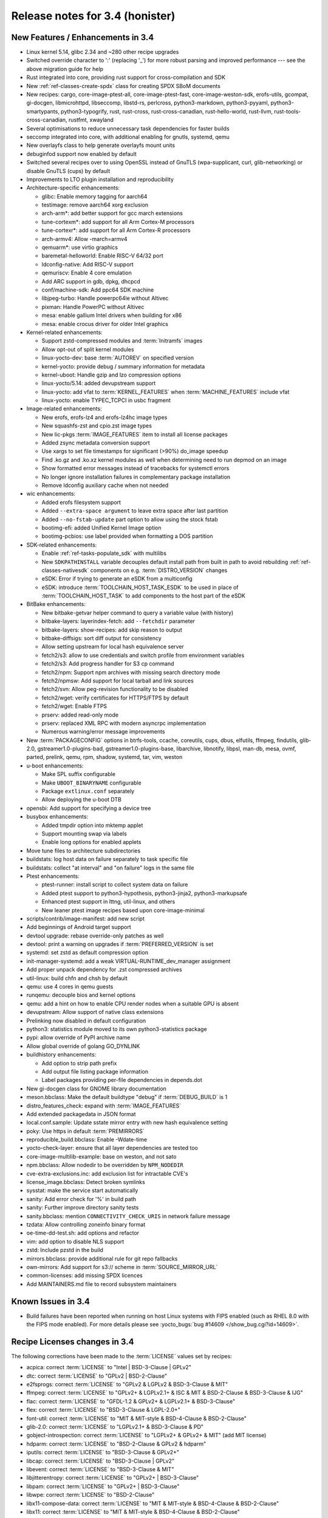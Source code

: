 .. SPDX-License-Identifier: CC-BY-SA-2.0-UK

Release notes for 3.4 (honister)
--------------------------------

New Features / Enhancements in 3.4
~~~~~~~~~~~~~~~~~~~~~~~~~~~~~~~~~~

-  Linux kernel 5.14, glibc 2.34 and ~280 other recipe upgrades
-  Switched override character to ':' (replacing '_') for more robust parsing and improved performance --- see the above migration guide for help
-  Rust integrated into core, providing rust support for cross-compilation and SDK
-  New :ref:`ref-classes-create-spdx` class for creating SPDX SBoM documents
-  New recipes: cargo, core-image-ptest-all, core-image-ptest-fast, core-image-weston-sdk, erofs-utils, gcompat, gi-docgen, libmicrohttpd, libseccomp, libstd-rs, perlcross, python3-markdown, python3-pyyaml, python3-smartypants, python3-typogrify, rust, rust-cross, rust-cross-canadian, rust-hello-world, rust-llvm, rust-tools-cross-canadian, rustfmt, xwayland
-  Several optimisations to reduce unnecessary task dependencies for faster builds
-  seccomp integrated into core, with additional enabling for gnutls, systemd, qemu
-  New overlayfs class to help generate overlayfs mount units
-  debuginfod support now enabled by default
-  Switched several recipes over to using OpenSSL instead of GnuTLS (wpa-supplicant, curl, glib-networking) or disable GnuTLS (cups) by default
-  Improvements to LTO plugin installation and reproducibility
-  Architecture-specific enhancements:

   -  glibc: Enable memory tagging for aarch64
   -  testimage: remove aarch64 xorg exclusion
   -  arch-arm*: add better support for gcc march extensions
   -  tune-cortexm*: add support for all Arm Cortex-M processors
   -  tune-cortexr*: add support for all Arm Cortex-R processors
   -  arch-armv4: Allow -march=armv4
   -  qemuarm*: use virtio graphics
   -  baremetal-helloworld: Enable RISC-V 64/32 port
   -  ldconfig-native: Add RISC-V support
   -  qemuriscv: Enable 4 core emulation
   -  Add ARC support in gdb, dpkg, dhcpcd
   -  conf/machine-sdk: Add ppc64 SDK machine
   -  libjpeg-turbo: Handle powerpc64le without Altivec
   -  pixman: Handle PowerPC without Altivec
   -  mesa: enable gallium Intel drivers when building for x86
   -  mesa: enable crocus driver for older Intel graphics

-  Kernel-related enhancements:

   -  Support zstd-compressed modules and :term:`Initramfs` images
   -  Allow opt-out of split kernel modules
   -  linux-yocto-dev: base :term:`AUTOREV` on specified version
   -  kernel-yocto: provide debug / summary information for metadata
   -  kernel-uboot: Handle gzip and lzo compression options
   -  linux-yocto/5.14: added devupstream support
   -  linux-yocto: add vfat to :term:`KERNEL_FEATURES` when :term:`MACHINE_FEATURES` include vfat
   -  linux-yocto: enable TYPEC_TCPCI in usbc fragment

-  Image-related enhancements:

   -  New erofs, erofs-lz4 and erofs-lz4hc image types
   -  New squashfs-zst and cpio.zst image types
   -  New lic-pkgs :term:`IMAGE_FEATURES` item to install all license packages
   -  Added zsync metadata conversion support
   -  Use xargs to set file timestamps for significant (>90%) do_image speedup
   -  Find .ko.gz and .ko.xz kernel modules as well when determining need to run depmod on an image
   -  Show formatted error messages instead of tracebacks for systemctl errors
   -  No longer ignore installation failures in complementary package installation
   -  Remove ldconfig auxiliary cache when not needed

-  wic enhancements:

   -  Added erofs filesystem support
   -  Added ``--extra-space argument`` to leave extra space after last partition
   -  Added ``--no-fstab-update`` part option to allow using the stock fstab
   -  bootimg-efi: added Unified Kernel Image option
   -  bootimg-pcbios: use label provided when formatting a DOS partition

-  SDK-related enhancements:

   -  Enable :ref:`ref-tasks-populate_sdk` with multilibs
   -  New ``SDKPATHINSTALL`` variable decouples default install path from
      built in path to avoid rebuilding :ref:`ref-classes-nativesdk`
      components on e.g. :term:`DISTRO_VERSION` changes
   -  eSDK: Error if trying to generate an eSDK from a multiconfig
   -  eSDK: introduce :term:`TOOLCHAIN_HOST_TASK_ESDK` to be used in place of :term:`TOOLCHAIN_HOST_TASK` to add components to the host part of the eSDK

-  BitBake enhancements:

   -  New bitbake-getvar helper command to query a variable value (with history)
   -  bitbake-layers: layerindex-fetch: add ``--fetchdir`` parameter
   -  bitbake-layers: show-recipes: add skip reason to output
   -  bitbake-diffsigs: sort diff output for consistency
   -  Allow setting upstream for local hash equivalence server
   -  fetch2/s3: allow to use credentials and switch profile from environment variables
   -  fetch2/s3: Add progress handler for S3 cp command
   -  fetch2/npm: Support npm archives with missing search directory mode
   -  fetch2/npmsw: Add support for local tarball and link sources
   -  fetch2/svn: Allow peg-revision functionality to be disabled
   -  fetch2/wget: verify certificates for HTTPS/FTPS by default
   -  fetch2/wget: Enable FTPS
   -  prserv: added read-only mode
   -  prserv: replaced XML RPC with modern asyncrpc implementation
   -  Numerous warning/error message improvements

-  New :term:`PACKAGECONFIG` options in btrfs-tools, ccache, coreutils, cups, dbus, elfutils, ffmpeg, findutils, glib-2.0, gstreamer1.0-plugins-bad, gstreamer1.0-plugins-base, libarchive, libnotify, libpsl, man-db, mesa, ovmf, parted, prelink, qemu, rpm, shadow, systemd, tar, vim, weston
-  u-boot enhancements:

   -  Make SPL suffix configurable
   -  Make ``UBOOT_BINARYNAME`` configurable
   -  Package ``extlinux.conf`` separately
   -  Allow deploying the u-boot DTB

-  opensbi: Add support for specifying a device tree
-  busybox enhancements:

   -  Added tmpdir option into mktemp applet
   -  Support mounting swap via labels
   -  Enable long options for enabled applets

-  Move tune files to architecture subdirectories
-  buildstats: log host data on failure separately to task specific file
-  buildstats: collect "at interval" and "on failure" logs in the same file
-  Ptest enhancements:

   -  ptest-runner: install script to collect system data on failure
   -  Added ptest support to python3-hypothesis, python3-jinja2, python3-markupsafe
   -  Enhanced ptest support in lttng, util-linux, and others
   -  New leaner ptest image recipes based upon core-image-minimal

-  scripts/contrib/image-manifest: add new script
-  Add beginnings of Android target support
-  devtool upgrade: rebase override-only patches as well
-  devtool: print a warning on upgrades if :term:`PREFERRED_VERSION` is set
-  systemd: set zstd as default compression option
-  init-manager-systemd: add a weak VIRTUAL-RUNTIME_dev_manager assignment
-  Add proper unpack dependency for .zst compressed archives
-  util-linux: build chfn and chsh by default
-  qemu: use 4 cores in qemu guests
-  runqemu: decouple bios and kernel options
-  qemu: add a hint on how to enable CPU render nodes when a suitable GPU is absent
-  devupstream: Allow support of native class extensions
-  Prelinking now disabled in default configuration
-  python3: statistics module moved to its own python3-statistics package
-  pypi: allow override of PyPI archive name
-  Allow global override of golang GO_DYNLINK
-  buildhistory enhancements:

   -  Add option to strip path prefix
   -  Add output file listing package information
   -  Label packages providing per-file dependencies in depends.dot

-  New gi-docgen class for GNOME library documentation
-  meson.bbclass: Make the default buildtype "debug" if :term:`DEBUG_BUILD` is 1
-  distro_features_check: expand with :term:`IMAGE_FEATURES`
-  Add extended packagedata in JSON format
-  local.conf.sample: Update sstate mirror entry with new hash equivalence setting
-  poky: Use https in default :term:`PREMIRRORS`
-  reproducible_build.bbclass: Enable -Wdate-time
-  yocto-check-layer: ensure that all layer dependencies are tested too
-  core-image-multilib-example: base on weston, and not sato
-  npm.bbclass: Allow nodedir to be overridden by ``NPM_NODEDIR``
-  cve-extra-exclusions.inc: add exclusion list for intractable CVE's
-  license_image.bbclass: Detect broken symlinks
-  sysstat: make the service start automatically
-  sanity: Add error check for '%' in build path
-  sanity: Further improve directory sanity tests
-  sanity.bbclass: mention ``CONNECTIVITY_CHECK_URIS`` in network failure message
-  tzdata: Allow controlling zoneinfo binary format
-  oe-time-dd-test.sh: add options and refactor
-  vim: add option to disable NLS support
-  zstd: Include pzstd in the build
-  mirrors.bbclass: provide additional rule for git repo fallbacks
-  own-mirrors: Add support for s3:// scheme in :term:`SOURCE_MIRROR_URL`
-  common-licenses: add missing SPDX licences
-  Add MAINTAINERS.md file to record subsystem maintainers

Known Issues in 3.4
~~~~~~~~~~~~~~~~~~~

- Build failures have been reported when running on host Linux systems with FIPS enabled (such as RHEL 8.0 with the FIPS mode enabled). For more details please see :yocto_bugs:`bug #14609 </show_bug.cgi?id=14609>`.

Recipe Licenses changes in 3.4
~~~~~~~~~~~~~~~~~~~~~~~~~~~~~~

The following corrections have been made to the :term:`LICENSE` values set by recipes:

-  acpica: correct :term:`LICENSE` to "Intel | BSD-3-Clause | GPLv2"
-  dtc: correct :term:`LICENSE` to "GPLv2 | BSD-2-Clause"
-  e2fsprogs: correct :term:`LICENSE` to "GPLv2 & LGPLv2 & BSD-3-Clause & MIT"
-  ffmpeg: correct :term:`LICENSE` to "GPLv2+ & LGPLv2.1+ & ISC & MIT & BSD-2-Clause & BSD-3-Clause & IJG"
-  flac: correct :term:`LICENSE` to "GFDL-1.2 & GPLv2+ & LGPLv2.1+ & BSD-3-Clause"
-  flex: correct :term:`LICENSE` to "BSD-3-Clause & LGPL-2.0+"
-  font-util: correct :term:`LICENSE` to "MIT & MIT-style & BSD-4-Clause & BSD-2-Clause"
-  glib-2.0: correct :term:`LICENSE` to "LGPLv2.1+ & BSD-3-Clause & PD"
-  gobject-introspection: correct :term:`LICENSE` to "LGPLv2+ & GPLv2+ & MIT" (add MIT license)
-  hdparm: correct :term:`LICENSE` to "BSD-2-Clause & GPLv2 & hdparm"
-  iputils: correct :term:`LICENSE` to "BSD-3-Clause & GPLv2+"
-  libcap: correct :term:`LICENSE` to "BSD-3-Clause | GPLv2"
-  libevent: correct :term:`LICENSE` to "BSD-3-Clause & MIT"
-  libjitterentropy: correct :term:`LICENSE` to "GPLv2+ | BSD-3-Clause"
-  libpam: correct :term:`LICENSE` to "GPLv2+ | BSD-3-Clause"
-  libwpe: correct :term:`LICENSE` to "BSD-2-Clause"
-  libx11-compose-data: correct :term:`LICENSE` to "MIT & MIT-style & BSD-4-Clause & BSD-2-Clause"
-  libx11: correct :term:`LICENSE` to "MIT & MIT-style & BSD-4-Clause & BSD-2-Clause"
-  libxfont2: correct :term:`LICENSE` to "MIT & MIT-style & BSD-4-Clause & BSD-2-Clause"
-  libxfont: correct :term:`LICENSE` to "MIT & MIT-style & BSD-3-Clause"
-  lsof: correct :term:`LICENSE` to reflect that it uses a BSD-like (but not exactly BSD) license ("Spencer-94")
-  nfs-utils: correct :term:`LICENSE` to "MIT & GPLv2+ & BSD-3-Clause"
-  ovmf: correct license to "BSD-2-Clause-Patent"
-  ppp: correct :term:`LICENSE` to "BSD-3-Clause & BSD-3-Clause-Attribution & GPLv2+ & LGPLv2+ & PD"
-  python3-packaging: correct :term:`LICENSE` to "Apache-2.0 | BSD-2-Clause"
-  python-async-test: correct :term:`LICENSE` to "BSD-3-Clause"
-  quota: remove BSD license (only BSD licensed part of the code was removed in 4.05)
-  shadow: correct :term:`LICENSE` to "BSD-3-Clause | Artistic-1.0"
-  shadow-sysroot: set :term:`LICENSE` the same as shadow
-  sudo: correct :term:`LICENSE` to "ISC & BSD-3-Clause & BSD-2-Clause & Zlib"
-  swig: correct :term:`LICENSE` to "BSD-3-Clause & GPLv3"
-  valgrind: correct license to "GPLv2 & GPLv2+ & BSD-3-Clause"
-  webkitgtk: correct :term:`LICENSE` to "BSD-2-Clause & LGPLv2+"
-  wpebackend-fdo: correct :term:`LICENSE` to "BSD-2-Clause"
-  xinetd: correct :term:`LICENSE` to reflect that it uses a unique BSD-like (but not exactly BSD) license

Other license-related notes:

-  When creating recipes for Python software, recipetool will now treat "BSD" as "BSD-3-Clause" for the purposes of setting :term:`LICENSE`, as that is the most common understanding.
-  Please be aware that an :term:`Initramfs` bundled with the kernel using :term:`INITRAMFS_IMAGE_BUNDLE` should only contain GPLv2-compatible software; this is now mentioned in the documentation.

Security Fixes in 3.4
~~~~~~~~~~~~~~~~~~~~~

-  apr: :cve_nist:`2021-35940`
-  aspell: :cve_nist:`2019-25051`
-  avahi: :cve_nist:`2021-3468`, :cve_nist:`2021-36217`
-  binutils: :cve_nist:`2021-20197`
-  bluez: :cve_nist:`2021-3658`
-  busybox: :cve_nist:`2021-28831`
-  cairo: :cve_nist:`2020-35492`
-  cpio: :cve_nist:`2021-38185`
-  expat: :cve_nist:`2013-0340`
-  ffmpeg: :cve_nist:`2020-20446`, :cve_nist:`2020-22015`, :cve_nist:`2020-22021`, :cve_nist:`2020-22033`, :cve_nist:`2020-22019`, :cve_nist:`2021-33815`, :cve_nist:`2021-38171`, :cve_nist:`2020-20453`
-  glibc: :cve_nist:`2021-33574`, :cve_nist:`2021-38604`
-  inetutils: :cve_nist:`2021-40491`
-  libgcrypt: :cve_nist:`2021-40528`
-  linux-yocto/5.10, 5.14: :cve_nist:`2021-3653`, :cve_nist:`2021-3656`
-  lz4: :cve_nist:`2021-3520`
-  nettle: :cve_nist:`2021-20305`
-  openssl: :cve_nist:`2021-3711`, :cve_nist:`2021-3712`
-  perl: :cve_nist:`2021-36770`
-  python3: :cve_nist:`2021-29921`
-  python3-pip: :cve_nist:`2021-3572`
-  qemu: :cve_nist:`2020-27821`, :cve_nist:`2020-29443`, :cve_nist:`2020-35517`, :cve_nist:`2021-3392`, :cve_nist:`2021-3409`, :cve_nist:`2021-3416`, :cve_nist:`2021-3527`, :cve_nist:`2021-3544`, :cve_nist:`2021-3545`, :cve_nist:`2021-3546`, :cve_nist:`2021-3682`, :cve_nist:`2021-20181`, :cve_nist:`2021-20221`, :cve_nist:`2021-20257`, :cve_nist:`2021-20263`
-  rpm: :cve_nist:`2021-3421`, :cve_nist:`2021-20271`
-  rsync: :cve_nist:`2020-14387`
-  util-linux: :cve_nist:`2021-37600`
-  vim: :cve_nist:`2021-3770`, :cve_nist:`2021-3778`
-  wpa-supplicant: :cve_nist:`2021-30004`
-  xdg-utils: :cve_nist:`2020-27748`
-  xserver-xorg: :cve_nist:`2021-3472`

Recipe Upgrades in 3.4
~~~~~~~~~~~~~~~~~~~~~~

-  acl 2.2.53 -> 2.3.1
-  acpica 20210105 -> 20210730
-  alsa-lib 1.2.4 -> 1.2.5.1
-  alsa-plugins 1.2.2 -> 1.2.5
-  alsa-tools 1.2.2 -> 1.2.5
-  alsa-topology-conf 1.2.4 -> 1.2.5.1
-  alsa-ucm-conf 1.2.4 -> 1.2.5.1
-  alsa-utils 1.2.4 -> 1.2.5.1
-  alsa-utils-scripts 1.2.4 -> 1.2.5.1
-  apt 2.2.2 -> 2.2.4
-  at 3.2.1 -> 3.2.2
-  at-spi2-core 2.38.0 -> 2.40.3
-  autoconf-archive 2019.01.06 -> 2021.02.19
-  babeltrace2 2.0.3 -> 2.0.4
-  bash 5.1 -> 5.1.8
-  bind 9.16.16 -> 9.16.20
-  binutils 2.36.1 -> 2.37
-  binutils-cross 2.36.1 -> 2.37
-  binutils-cross-canadian 2.36.1 -> 2.37
-  binutils-cross-testsuite 2.36.1 -> 2.37
-  binutils-crosssdk 2.36.1 -> 2.37
-  bison 3.7.5 -> 3.7.6
-  blktrace 1.2.0+gitX -> 1.3.0+gitX
-  bluez5 5.56 -> 5.61
-  boost 1.75.0 -> 1.77.0
-  boost-build-native 4.3.0 -> 4.4.1
-  btrfs-tools 5.10.1 -> 5.13.1
-  busybox 1.33.1 -> 1.34.0
-  busybox-inittab 1.33.0 -> 1.34.0
-  ccache 4.2 -> 4.4
-  cmake 3.19.5 -> 3.21.1
-  cmake-native 3.19.5 -> 3.21.1
-  connman 1.39 -> 1.40
-  createrepo-c 0.17.0 -> 0.17.4
-  cronie 1.5.5 -> 1.5.7
-  cross-localedef-native 2.33 -> 2.34
-  cups 2.3.3 -> 2.3.3op2
-  curl 7.75.0 -> 7.78.0
-  dbus-glib 0.110 -> 0.112
-  dejagnu 1.6.2 -> 1.6.3
-  diffoscope 172 -> 181
-  diffutils 3.7 -> 3.8
-  distcc 3.3.5 -> 3.4
-  dnf 4.6.0 -> 4.8.0
-  dpkg 1.20.7.1 -> 1.20.9
-  dtc 1.6.0 -> 1.6.1
-  e2fsprogs 1.46.1 -> 1.46.4
-  elfutils 0.183 -> 0.185
-  ell 0.38 -> 0.43
-  enchant2 2.2.15 -> 2.3.1
-  epiphany 3.38.2 -> 40.3
-  ethtool 5.10 -> 5.13
-  expat 2.2.10 -> 2.4.1
-  ffmpeg 4.3.2 -> 4.4
-  file 5.39 -> 5.40
-  freetype 2.10.4 -> 2.11.0
-  gcc 10.2.0 -> 11.2.0
-  gcc-cross 10.2.0 -> 11.2.0
-  gcc-cross-canadian 10.2.0 -> 11.2.0
-  gcc-crosssdk 10.2.0 -> 11.2.0
-  gcc-runtime 10.2.0 -> 11.2.0
-  gcc-sanitizers 10.2.0 -> 11.2.0
-  gcc-source 10.2.0 -> 11.2.0
-  gcr 3.38.1 -> 3.40.0
-  gdb 10.1 -> 10.2
-  gdb-cross 10.1 -> 10.2
-  gdb-cross-canadian 10.1 -> 10.2
-  gdk-pixbuf 2.40.0 -> 2.42.6
-  ghostscript 9.53.3 -> 9.54.0
-  git 2.31.1 -> 2.33.0
-  glib-2.0 2.66.7 -> 2.68.4
-  glib-networking 2.66.0 -> 2.68.2
-  glibc 2.33 -> 2.34
-  glibc-locale 2.33 -> 2.34
-  glibc-mtrace 2.33 -> 2.34
-  glibc-scripts 2.33 -> 2.34
-  glibc-testsuite 2.33 -> 2.34
-  glslang 11.2.0 -> 11.5.0
-  gnome-desktop-testing 2018.1 -> 2021.1
-  gnu-config 20210125+gitX -> 20210722+gitX
-  gnu-efi 3.0.12 -> 3.0.14
-  gnupg 2.2.27 -> 2.3.1
-  gobject-introspection 1.66.1 -> 1.68.0
-  gpgme 1.15.1 -> 1.16.0
-  gptfdisk 1.0.7 -> 1.0.8
-  grep 3.6 -> 3.7
-  grub 2.04+2.06~rc1 -> 2.06
-  grub-efi 2.04+2.06~rc1 -> 2.06
-  gsettings-desktop-schemas 3.38.0 -> 40.0
-  gtk+3 3.24.25 -> 3.24.30
-  harfbuzz 2.7.4 -> 2.9.0
-  hdparm 9.60 -> 9.62
-  help2man 1.48.2 -> 1.48.4
-  hwlatdetect 1.10 -> 2.1
-  i2c-tools 4.2 -> 4.3
-  icu 68.2 -> 69.1
-  igt-gpu-tools 1.25+gitX -> 1.26
-  inetutils 2.0 -> 2.1
-  iproute2 5.11.0 -> 5.13.0
-  iputils s20200821 -> 20210722
-  json-glib 1.6.2 -> 1.6.4
-  kexec-tools 2.0.21 -> 2.0.22
-  kmod 28 -> 29
-  kmod-native 28 -> 29
-  less 563 -> 590
-  libassuan 2.5.4 -> 2.5.5
-  libcap 2.48 -> 2.51
-  libcgroup 0.41 -> 2.0
-  libcomps 0.1.15 -> 0.1.17
-  libconvert-asn1-perl 0.27 -> 0.31
-  libdazzle 3.38.0 -> 3.40.0
-  libdnf 0.58.0 -> 0.63.1
-  libdrm 2.4.104 -> 2.4.107
-  libedit 20210216-3.1 -> 20210714-3.1
-  libepoxy 1.5.5 -> 1.5.9
-  liberation-fonts 2.00.1 -> 2.1.4
-  libffi 3.3 -> 3.4.2
-  libfm 1.3.1 -> 1.3.2
-  libgcc 10.2.0 -> 11.2.0
-  libgcc-initial 10.2.0 -> 11.2.0
-  libgcrypt 1.9.3 -> 1.9.4
-  libgfortran 10.2.0 -> 11.2.0
-  libgit2 1.1.0 -> 1.1.1
-  libglu 9.0.1 -> 9.0.2
-  libgpg-error 1.41 -> 1.42
-  libgudev 234 -> 237
-  libhandy 1.2.0 -> 1.2.3
-  libical 3.0.9 -> 3.0.10
-  libidn2 2.3.0 -> 2.3.2
-  libinput 1.16.4 -> 1.18.1
-  libjitterentropy 3.0.1 -> 3.1.0
-  libjpeg-turbo 2.0.6 -> 2.1.1
-  libksba 1.5.0 -> 1.6.0
-  libmodulemd 2.12.0 -> 2.13.0
-  libnsl2 1.3.0 -> 2.0.0
-  libnss-mdns 0.14.1 -> 0.15.1
-  libogg 1.3.4 -> 1.3.5
-  libpcap 1.10.0 -> 1.10.1
-  libpcre 8.44 -> 8.45
-  libpcre2 10.36 -> 10.37
-  libportal 0.3 -> 0.4
-  librepo 1.13.0 -> 1.14.1
-  libsdl2 2.0.14 -> 2.0.16
-  libsolv 0.7.17 -> 0.7.19
-  libtasn1 4.16.0 -> 4.17.0
-  libtest-needs-perl 0.002006 -> 0.002009
-  libtirpc 1.3.1 -> 1.3.2
-  libubootenv 0.3.1 -> 0.3.2
-  libucontext 0.10+X -> 1.1+X
-  liburcu 0.12.2 -> 0.13.0
-  libuv 1.41.0 -> 1.42.0
-  libva 2.10.0 -> 2.12.0
-  libva-initial 2.10.0 -> 2.12.0
-  libva-utils 2.10.0 -> 2.12.0
-  libwebp 1.2.0 -> 1.2.1
-  libwpe 1.8.0 -> 1.10.1
-  libx11 1.7.0 -> 1.7.2
-  libxcrypt 4.4.18 -> 4.4.25
-  libxcrypt-compat 4.4.18 -> 4.4.25
-  libxfixes 5.0.3 -> 6.0.0
-  libxfont2 2.0.4 -> 2.0.5
-  libxft 2.3.3 -> 2.3.4
-  libxi 1.7.10 -> 1.7.99.2
-  libxkbcommon 1.0.3 -> 1.3.0
-  libxml2 2.9.10 -> 2.9.12
-  libxres 1.2.0 -> 1.2.1
-  linux-libc-headers 5.10 -> 5.14
-  linux-yocto 5.4.144+gitX, 5.10.63+gitX -> 5.10.70+gitX, 5.14.9+gitX
-  linux-yocto-dev 5.12++gitX -> 5.15++gitX
-  linux-yocto-rt 5.4.144+gitX, 5.10.63+gitX -> 5.10.70+gitX, 5.14.9+gitX
-  linux-yocto-tiny 5.4.144+gitX, 5.10.63+gitX -> 5.10.70+gitX, 5.14.9+gitX
-  llvm 11.1.0 -> 12.0.1
-  log4cplus 2.0.6 -> 2.0.7
-  logrotate 3.18.0 -> 3.18.1
-  ltp 20210121 -> 20210524
-  lttng-modules 2.12.6 -> 2.13.0
-  lttng-tools 2.12.4 -> 2.13.0
-  lttng-ust 2.12.1 -> 2.13.0
-  m4 1.4.18 -> 1.4.19
-  m4-native 1.4.18 -> 1.4.19
-  man-pages 5.10 -> 5.12
-  mc 4.8.26 -> 4.8.27
-  mesa 21.0.3 -> 21.2.1
-  mesa-gl 21.0.3 -> 21.2.1
-  meson 0.57.1 -> 0.58.1
-  mmc-utils 0.1+gitX (73d6c59af8d1...) -> 0.1+gitX (43282e80e174...)
-  mobile-broadband-provider-info 20201225 -> 20210805
-  mpg123 1.26.4 -> 1.28.2
-  mtd-utils 2.1.2 -> 2.1.3
-  mtools 4.0.26 -> 4.0.35
-  musl 1.2.2+gitX (e5d2823631bb...) -> 1.2.2+gitX (3f701faace7a...)
-  nativesdk-meson 0.57.1 -> 0.58.1
-  netbase 6.2 -> 6.3
-  nfs-utils 2.5.3 -> 2.5.4
-  ofono 1.31 -> 1.32
-  openssh 8.5p1 -> 8.7p1
-  opkg 0.4.4 -> 0.4.5
-  opkg-utils 0.4.3 -> 0.4.5
-  ovmf edk2-stable202102 -> edk2-stable202105
-  p11-kit 0.23.22 -> 0.24.0
-  pango 1.48.2 -> 1.48.9
-  patchelf 0.12 -> 0.13
-  perl 5.32.1 -> 5.34.0
-  piglit 1.0+gitrX (d4d9353b7290...) -> 1.0+gitrX (6a4be9e9946d...)
-  pkgconf 1.7.3 -> 1.8.0
-  powertop 2.13 -> 2.14
-  pseudo 1.9.0+gitX (b988b0a6b8af...) -> 1.9.0+gitX (0cda3ba5f94a...)
-  pulseaudio 14.2 -> 15.0
-  puzzles 0.0+gitX (84cb4c6701e0...) -> 0.0+gitX (8f3413c31ffd...)
-  python3 3.9.5 -> 3.9.6
-  python3-attrs 20.3.0 -> 21.2.0
-  python3-cython 0.29.22 -> 0.29.24
-  python3-dbus 1.2.16 -> 1.2.18
-  python3-dbusmock 0.22.0 -> 0.23.1
-  python3-docutils 0.16 -> 0.17.1
-  python3-git 3.1.14 -> 3.1.20
-  python3-gitdb 4.0.5 -> 4.0.7
-  python3-hypothesis 6.2.0 -> 6.15.0
-  python3-importlib-metadata 3.4.0 -> 4.6.4
-  python3-iniparse 0.4 -> 0.5
-  python3-jinja2 2.11.3 -> 3.0.1
-  python3-libarchive-c 2.9 -> 3.1
-  python3-magic 0.4.22 -> 0.4.24
-  python3-mako 1.1.4 -> 1.1.5
-  python3-markupsafe 1.1.1 -> 2.0.1
-  python3-more-itertools 8.7.0 -> 8.8.0
-  python3-numpy 1.20.1 -> 1.21.2
-  python3-packaging 20.9 -> 21.0
-  python3-pathlib2 2.3.5 -> 2.3.6
-  python3-pbr 5.4.4 -> 5.6.0
-  python3-pip 20.0.2 -> 21.2.4
-  python3-pluggy 0.13.1 -> 1.0.0
-  python3-pycairo 1.20.0 -> 1.20.1
-  python3-pygments 2.8.1 -> 2.10.0
-  python3-pygobject 3.38.0 -> 3.40.1
-  python3-pytest 6.2.2 -> 6.2.4
-  python3-scons 3.1.2 -> 4.2.0
-  python3-scons-native 3.1.2 -> 4.2.0
-  python3-setuptools 54.1.1 -> 57.4.0
-  python3-setuptools-scm 5.0.1 -> 6.0.1
-  python3-six 1.15.0 -> 1.16.0
-  python3-sortedcontainers 2.3.0 -> 2.4.0
-  python3-testtools 2.4.0 -> 2.5.0
-  python3-zipp 3.4.1 -> 3.5.0
-  qemu 5.2.0 -> 6.0.0
-  qemu-native 5.2.0 -> 6.0.0
-  qemu-system-native 5.2.0 -> 6.0.0
-  re2c 2.0.3 -> 2.2
-  rng-tools 6.11 -> 6.14
-  rpcbind 1.2.5 -> 1.2.6
-  rt-tests 1.10 -> 2.1
-  ruby 3.0.1 -> 3.0.2
-  rxvt-unicode 9.22 -> 9.26
-  shaderc 2020.5 -> 2021.1
-  shadow 4.8.1 -> 4.9
-  spirv-tools 2020.7 -> 2021.2
-  sqlite3 3.35.0 -> 3.36.0
-  squashfs-tools 4.4 -> 4.5
-  strace 5.11 -> 5.14
-  stress-ng 0.12.05 -> 0.13.00
-  sudo 1.9.6p1 -> 1.9.7p2
-  swig 3.0.12 -> 4.0.2
-  sysklogd 2.2.2 -> 2.2.3
-  systemd 247.6 -> 249.3
-  systemd-boot 247.6 -> 249.3
-  systemd-conf 247.6 -> 1.0
-  systemtap 4.4 -> 4.5
-  systemtap-native 4.4 -> 4.5
-  systemtap-uprobes 4.4 -> 4.5
-  tcf-agent 1.7.0+gitX (a022ef2f1acf...) -> 1.7.0+gitX (2735e3d6b7ec...)
-  texinfo 6.7 -> 6.8
-  tiff 4.2.0 -> 4.3.0
-  u-boot 2021.01 -> 2021.07
-  u-boot-tools 2021.01 -> 2021.07
-  usbutils 013 -> 014
-  util-linux 2.36.2 -> 2.37.2
-  util-linux-libuuid 2.36.2 -> 2.37.2
-  vala 0.50.4 -> 0.52.5
-  valgrind 3.16.1 -> 3.17.0
-  virglrenderer 0.8.2 -> 0.9.1
-  vte 0.62.2 -> 0.64.2
-  vulkan-headers 1.2.170.0 -> 1.2.182.0
-  vulkan-loader 1.2.170.0 -> 1.2.182.0
-  vulkan-samples git (55cebd9e7cc4...) -> git (d2187278cb66...)
-  vulkan-tools 1.2.170.0 -> 1.2.182.0
-  wayland-protocols 1.20 -> 1.21
-  webkitgtk 2.30.5 -> 2.32.3
-  wireless-regdb 2021.04.21 -> 2021.07.14
-  wpebackend-fdo 1.8.0 -> 1.10.0
-  x264 r3039+gitX (544c61f08219...) -> r3039+gitX (5db6aa6cab1b...)
-  xeyes 1.1.2 -> 1.2.0
-  xf86-input-libinput 0.30.0 -> 1.1.0
-  xkbcomp 1.4.4 -> 1.4.5
-  xkeyboard-config 2.32 -> 2.33
-  xorgproto 2020.1 -> 2021.4.99.2
-  xserver-xorg 1.20.10 -> 1.20.13
-  zstd 1.4.9 -> 1.5.0

Contributors to 3.4
~~~~~~~~~~~~~~~~~~~

Thanks to the following people who contributed to this release:

-  Adam Romanek
-  Alejandro Hernandez Samaniego
-  Alexander Kanavin
-  Alexandre Belloni
-  Alexey Brodkin
-  Alex Stewart
-  Alistair Francis
-  Anatol Belski
-  Anders Wallin
-  Andrea Adami
-  Andreas Müller
-  Andrej Valek
-  Andres Beltran
-  Andrey Zhizhikin
-  Anibal Limon
-  Anthony Bagwell
-  Anton Blanchard
-  Anuj Mittal
-  Armin Kuster
-  Asfak Rahman
-  Bastian Krause
-  Bernhard Rosenkränzer
-  Bruce Ashfield
-  Carlos Rafael Giani
-  Chandana kalluri
-  Changhyeok Bae
-  Changqing Li
-  Chanho Park
-  Chen Qi
-  Chris Laplante
-  Christophe Chapuis
-  Christoph Muellner
-  Claudius Heine
-  Damian Wrobel
-  Daniel Ammann
-  Daniel Gomez
-  Daniel McGregor
-  Daniel Wagenknecht
-  Denys Dmytriyenko
-  Devendra Tewari
-  Diego Sueiro
-  Dmitry Baryshkov
-  Douglas Royds
-  Dragos-Marian Panait
-  Drew Moseley
-  Enrico Scholz
-  Fabio Berton
-  Florian Amstutz
-  Gavin Li
-  Guillaume Champagne
-  Harald Brinkmann
-  Henning Schild
-  He Zhe
-  Hongxu Jia
-  Hsia-Jun (Randy) Li
-  Jean Bouchard
-  Joe Slater
-  Jonas Höppner
-  Jon Mason
-  Jose Quaresma
-  Joshua Watt
-  Justin Bronder
-  Kai Kang
-  Kenfe-Mickael Laventure
-  Kevin Hao
-  Khairul Rohaizzat Jamaluddin
-  Khem Raj
-  Kiran Surendran
-  Konrad Weihmann
-  Kristian Klausen
-  Kyle Russell
-  Lee Chee Yang
-  Lei Maohui
-  Luca Boccassi
-  Marco Felsch
-  Marcus Comstedt
-  Marek Vasut
-  Mark Hatle
-  Markus Volk
-  Marta Rybczynska
-  Martin Jansa
-  Matthias Klein
-  Matthias Schiffer
-  Matt Madison
-  Matt Spencer
-  Max Krummenacher
-  Michael Halstead
-  Michael Ho
-  Michael Opdenacker
-  Mike Crowe
-  Mikko Rapeli
-  Ming Liu
-  Mingli Yu
-  Minjae Kim
-  Nicolas Dechesne
-  Niels Avonds
-  Nikolay Papenkov
-  Nisha Parrakat
-  Olaf Mandel
-  Oleksandr Kravchuk
-  Oleksandr Popovych
-  Oliver Kranz
-  Otavio Salvador
-  Patrick Williams
-  Paul Barker
-  Paul Eggleton
-  Paul Gortmaker
-  Paulo Cesar Zaneti
-  Peter Bergin
-  Peter Budny
-  Peter Kjellerstedt
-  Petr Vorel
-  Przemyslaw Gorszkowski
-  Purushottam Choudhary
-  Qiang Zhang
-  Quentin Schulz
-  Ralph Siemsen
-  Randy MacLeod
-  Ranjitsinh Rathod
-  Rasmus Villemoes
-  Reto Schneider
-  Richard Purdie
-  Richard Weinberger
-  Robert Joslyn
-  Robert P. J. Day
-  Robert Yang
-  Romain Naour
-  Ross Burton
-  Sakib Sajal
-  Samuli Piippo
-  Saul Wold
-  Scott Murray
-  Scott Weaver
-  Stefan Ghinea
-  Stefan Herbrechtsmeier
-  Stefano Babic
-  Stefan Wiehler
-  Steve Sakoman
-  Teoh Jay Shen
-  Thomas Perrot
-  Tim Orling
-  Tom Pollard
-  Tom Rini
-  Tony Battersby
-  Tony Tascioglu
-  Trevor Gamblin
-  Trevor Woerner
-  Ulrich Ölmann
-  Valentin Danaila
-  Vinay Kumar
-  Vineela Tummalapalli
-  Vinícius Ossanes Aquino
-  Vivien Didelot
-  Vyacheslav Yurkov
-  Wang Mingyu
-  Wes Lindauer
-  William A. Kennington III
-  Yanfei Xu
-  Yann Dirson
-  Yi Fan Yu
-  Yi Zhao
-  Zang Ruochen
-  Zheng Ruoqin
-  Zoltan Boszormenyi

Repositories / Downloads for 3.4
~~~~~~~~~~~~~~~~~~~~~~~~~~~~~~~~

poky

-  Repository Location: :yocto_git:`/poky`
-  Branch: :yocto_git:`honister </poky/log/?h=honister>`
-  Tag: :yocto_git:`yocto-3.4 </poky/tag/?h=yocto-3.4>`
-  Git Revision: :yocto_git:`f6d1126fff213460dc6954a5d5fc168606d76b66 </poky/commit/?id=f6d1126fff213460dc6954a5d5fc168606d76b66>`
-  Release Artefact:  poky-f6d1126fff213460dc6954a5d5fc168606d76b66
-  sha: 11e8f5760f704eed1ac37a5b09b1a831b5254d66459be75b06a72128c63e0411
-  Download Locations:
   http://downloads.yoctoproject.org/releases/yocto/yocto-3.4/poky-f6d1126fff213460dc6954a5d5fc168606d76b66.tar.bz2,
   http://mirrors.kernel.org/yocto/yocto/yocto-3.4/poky-f6d1126fff213460dc6954a5d5fc168606d76b66.tar.bz2

openembedded-core

-  Repository Location: :oe_git:`/openembedded-core`
-  Branch: :oe_git:`honister </openembedded-core/log/?h=honister>`
-  Tag: :oe_git:`2021-10-honister </openembedded-core/tag/?h=2021-10-honister>`
-  Git Revision: :oe_git:`bb1dea6806f084364b6017db2567f438e805aef0 </openembedded-core/commit/?id=bb1dea6806f084364b6017db2567f438e805aef0>`
-  Release Artefact: oecore-bb1dea6806f084364b6017db2567f438e805aef0
-  sha: 9a356c407c567b1c26e535cad235204b0462cb79321fefb0844324a6020b31f4
-  Download Locations:
   http://downloads.yoctoproject.org/releases/yocto/yocto-3.4/oecore-bb1dea6806f084364b6017db2567f438e805aef0.tar.bz2,
   http://mirrors.kernel.org/yocto/yocto/yocto-3.4/oecore-bb1dea6806f084364b6017db2567f438e805aef0.tar.bz2

meta-mingw

-  Repository Location: :yocto_git:`/meta-mingw`
-  Branch: :yocto_git:`honister </meta-mingw/log/?h=honister>`
-  Tag: :yocto_git:`yocto-3.4 </meta-mingw/tag/?h=yocto-3.4>`
-  Git Revision: :yocto_git:`f5d761cbd5c957e4405c5d40b0c236d263c916a8 </meta-mingw/commit/?id=f5d761cbd5c957e4405c5d40b0c236d263c916a8>`
-  Release Artefact: meta-mingw-f5d761cbd5c957e4405c5d40b0c236d263c916a8
-  sha: d4305d638ef80948584526c8ca386a8cf77933dffb8a3b8da98d26a5c40fcc11
-  Download Locations:
   http://downloads.yoctoproject.org/releases/yocto/yocto-3.4/meta-mingw-f5d761cbd5c957e4405c5d40b0c236d263c916a8.tar.bz2,
   http://mirrors.kernel.org/yocto/yocto/yocto-3.4/meta-mingw-f5d761cbd5c957e4405c5d40b0c236d263c916a8.tar.bz2

meta-intel

-  Repository Location: :yocto_git:`/meta-intel`
-  Branch: :yocto_git:`honister </meta-intel/log/?h=honister>`
-  Tag: :yocto_git:`yocto-3.4 </meta-intel/tag/?h=yocto-3.4>`
-  Git Revision: :yocto_git:`90170cf85fe35b4e8dc00eee50053c0205276b63 </meta-intel/commit/?id=90170cf85fe35b4e8dc00eee50053c0205276b63>`
-  Release Artefact: meta-intel-90170cf85fe35b4e8dc00eee50053c0205276b63
-  sha: 2b3b43386dfcaaa880d819c1ae88b1251b55fb12c622af3d0936c3dc338491fc
-  Download Locations:
   http://downloads.yoctoproject.org/releases/yocto/yocto-3.4/meta-intel-90170cf85fe35b4e8dc00eee50053c0205276b63.tar.bz2,
   http://mirrors.kernel.org/yocto/yocto/yocto-3.4/meta-intel-90170cf85fe35b4e8dc00eee50053c0205276b63.tar.bz2

meta-gplv2

-  Repository Location: :yocto_git:`/meta-gplv2`
-  Branch: :yocto_git:`honister </meta-gplv2/log/?h=honister>`
-  Tag: :yocto_git:`yocto-3.4 </meta-gplv2/tag/?h=yocto-3.4>`
-  Git Revision: :yocto_git:`f04e4369bf9dd3385165281b9fa2ed1043b0e400 </meta-gplv2/commit/?id=f04e4369bf9dd3385165281b9fa2ed1043b0e400>`
-  Release Artefact: meta-gplv2-f04e4369bf9dd3385165281b9fa2ed1043b0e400
-  sha: ef8e2b1ec1fb43dbee4ff6990ac736315c7bc2d8c8e79249e1d337558657d3fe
-  Download Locations:
   http://downloads.yoctoproject.org/releases/yocto/yocto-3.4/meta-gplv2-f04e4369bf9dd3385165281b9fa2ed1043b0e400.tar.bz2,
   http://mirrors.kernel.org/yocto/yocto/yocto-3.4/meta-gplv2-f04e4369bf9dd3385165281b9fa2ed1043b0e400.tar.bz2

bitbake

-  Repository Location: :oe_git:`/bitbake`
-  Branch: :oe_git:`1.52 </bitbake/log/?h=1.52>`
-  Tag: :oe_git:`2021-10-honister </bitbake/tag/?h=2021-10-honister>`
-  Git Revision: :oe_git:`c78ebac71ec976fdf27ea24767057882870f5c60 </bitbake/commit/?id=c78ebac71ec976fdf27ea24767057882870f5c60>`
-  Release Artefact: bitbake-c78ebac71ec976fdf27ea24767057882870f5c60
-  sha: 8077c7e7528cd73ef488ef74de3943ec66cae361459e5b630fb3cbe89c498d3d
-  Download Locations:
   http://downloads.yoctoproject.org/releases/yocto/yocto-3.4/bitbake-c78ebac71ec976fdf27ea24767057882870f5c60.tar.bz2,
   http://mirrors.kernel.org/yocto/yocto/yocto-3.4/bitbake-c78ebac71ec976fdf27ea24767057882870f5c60.tar.bz2

yocto-docs

-  Repository Location: :yocto_git:`/yocto-docs`
-  Branch: :yocto_git:`honister </yocto-docs/log/?h=honister>`
-  Tag: :yocto_git:`yocto-3.4 </yocto-docs/tag/?h=yocto-3.4>`
-  Git Revision: :yocto_git:`d75c5450ecf56c8ac799a633ee9ac459e88f91fc </yocto-docs/commit/?id=d75c5450ecf56c8ac799a633ee9ac459e88f91fc>`

